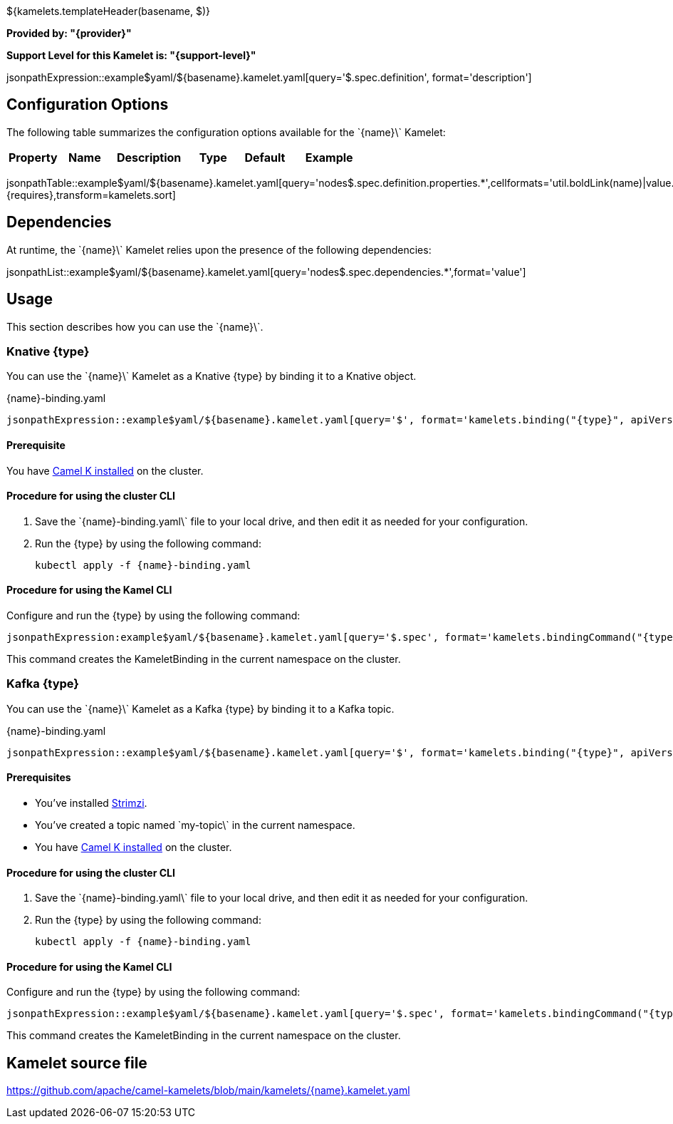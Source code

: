 ${kamelets.templateHeader(basename, $)}

*Provided by: "{provider}"*

*Support Level for this Kamelet is: "{support-level}"*

jsonpathExpression::example$yaml/${basename}.kamelet.yaml[query='$.spec.definition', format='description']

== Configuration Options

ifeval::[{propertycount} == 0]
The \`{name}\` Kamelet does not specify any configuration options.
endif::[]

ifeval::[{propertycount} != 0]
The following table summarizes the configuration options available for the \`{name}\` Kamelet:

[width="100%",cols="2,^2,3,^2,^2,^3",options="header"]
|===
| Property| Name| Description| Type| Default| Example
|===

jsonpathTable::example$yaml/${basename}.kamelet.yaml[query='nodes$.spec.definition.properties.*',cellformats='util.boldLink(name)|value.title|util.description(value)|util.valueAsString(value.type)|util.valueAsString(value.default)|util.escapeAutoLinks(util.valueAsString(value.example))',{requires},transform=kamelets.sort]

endif::[]

== Dependencies

At runtime, the \`{name}\` Kamelet relies upon the presence of the following dependencies:

jsonpathList::example$yaml/${basename}.kamelet.yaml[query='nodes$.spec.dependencies.*',format='value']

== Usage

This section describes how you can use the \`{name}\`.

=== Knative {type}

ifeval::['{type}' == 'action']
You can use the \`{name}\` Kamelet as an intermediate step in a Knative binding.
endif::[]
ifeval::['{type}' != 'action']
You can use the \`{name}\` Kamelet as a Knative {type} by binding it to a Knative object.
endif::[]

:ref-api-version: messaging.knative.dev/v1
:ref-kind: Channel
:ref-name: mychannel

.{name}-binding.yaml
[source,yaml,subs='+attributes,macros']
----
jsonpathExpression::example$yaml/${basename}.kamelet.yaml[query='$', format='kamelets.binding("{type}", apiVersion, kind, metadata, spec, "{ref-kind}", "{ref-api-version}", "{ref-name}")', outputFormat=yml, requires={requires}]
----

==== *Prerequisite*

You have xref:{camel-k-docs-version}@camel-k::installation/installation.adoc[Camel K installed] on the cluster.

==== *Procedure for using the cluster CLI*

. Save the \`{name}-binding.yaml\` file to your local drive, and then edit it as needed for your configuration.

. Run the {type} by using the following command:
+
[source,shell,subs=+attributes]
----
kubectl apply -f {name}-binding.yaml
----

==== *Procedure for using the Kamel CLI*

Configure and run the {type} by using the following command:

[source,shell,subs='+attributes,macros']
----
jsonpathExpression:example$yaml/${basename}.kamelet.yaml[query='$.spec', format='kamelets.bindingCommand("{type}", "{name}", definition, "channel:mychannel")', requires={requires}]
----

This command creates the KameletBinding in the current namespace on the cluster.

=== Kafka {type}

ifeval::['{type}' == 'action']
You can use the \`{name}\` Kamelet as an intermediate step in a Kafka binding.
endif::[]
ifeval::['{type}' != 'action']
You can use the \`{name}\` Kamelet as a Kafka {type} by binding it to a Kafka topic.
endif::[]

:ref-api-version: kafka.strimzi.io/v1beta1
:ref-kind: KafkaTopic
:ref-name: my-topic

.{name}-binding.yaml
[source,yaml,subs='+attributes,macros']
----
jsonpathExpression::example$yaml/${basename}.kamelet.yaml[query='$', format='kamelets.binding("{type}", apiVersion, kind, metadata, spec, "{ref-kind}", "{ref-api-version}", "{ref-name}")', outputFormat=yml, requires={requires}]
----

==== *Prerequisites*

* You've installed https://strimzi.io/[Strimzi].
* You've created a topic named \`my-topic\` in the current namespace.
* You have xref:{camel-k-docs-version}@camel-k::installation/installation.adoc[Camel K installed] on the cluster.

==== *Procedure for using the cluster CLI*

. Save the \`{name}-binding.yaml\` file to your local drive, and then edit it as needed for your configuration.

. Run the {type} by using the following command:
+
[source,shell,subs=+attributes]
----
kubectl apply -f {name}-binding.yaml
----

==== *Procedure for using the Kamel CLI*

Configure and run the {type} by using the following command:

[source,shell,subs='+attributes,macros']
----
jsonpathExpression::example$yaml/${basename}.kamelet.yaml[query='$.spec', format='kamelets.bindingCommand("{type}", "{name}", definition, "kafka.strimzi.io/v1beta1:KafkaTopic:my-topic")', requires={requires}]
----

This command creates the KameletBinding in the current namespace on the cluster.

== Kamelet source file

https://github.com/apache/camel-kamelets/blob/main/kamelets/{name}.kamelet.yaml

